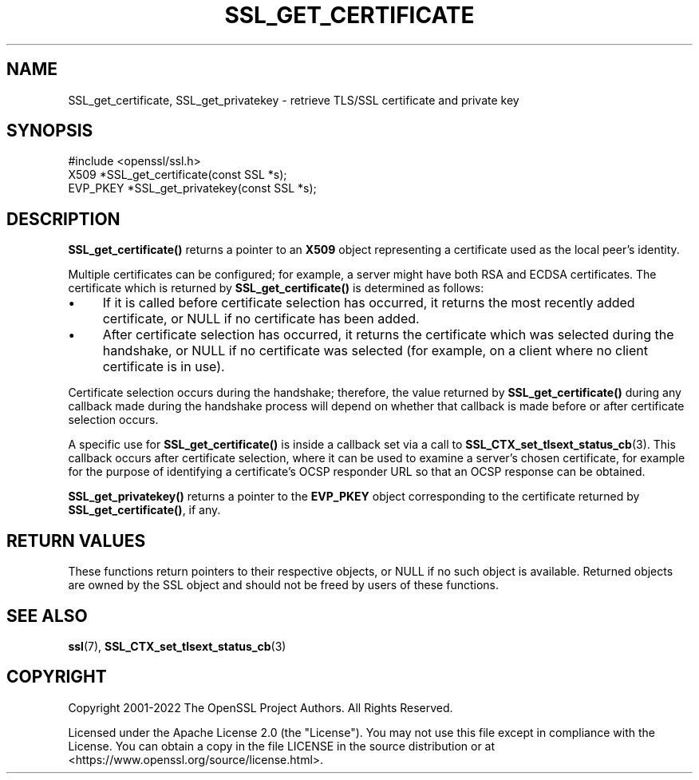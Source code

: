 .\" -*- mode: troff; coding: utf-8 -*-
.\" Automatically generated by Pod::Man 5.01 (Pod::Simple 3.43)
.\"
.\" Standard preamble:
.\" ========================================================================
.de Sp \" Vertical space (when we can't use .PP)
.if t .sp .5v
.if n .sp
..
.de Vb \" Begin verbatim text
.ft CW
.nf
.ne \\$1
..
.de Ve \" End verbatim text
.ft R
.fi
..
.\" \*(C` and \*(C' are quotes in nroff, nothing in troff, for use with C<>.
.ie n \{\
.    ds C` ""
.    ds C' ""
'br\}
.el\{\
.    ds C`
.    ds C'
'br\}
.\"
.\" Escape single quotes in literal strings from groff's Unicode transform.
.ie \n(.g .ds Aq \(aq
.el       .ds Aq '
.\"
.\" If the F register is >0, we'll generate index entries on stderr for
.\" titles (.TH), headers (.SH), subsections (.SS), items (.Ip), and index
.\" entries marked with X<> in POD.  Of course, you'll have to process the
.\" output yourself in some meaningful fashion.
.\"
.\" Avoid warning from groff about undefined register 'F'.
.de IX
..
.nr rF 0
.if \n(.g .if rF .nr rF 1
.if (\n(rF:(\n(.g==0)) \{\
.    if \nF \{\
.        de IX
.        tm Index:\\$1\t\\n%\t"\\$2"
..
.        if !\nF==2 \{\
.            nr % 0
.            nr F 2
.        \}
.    \}
.\}
.rr rF
.\" ========================================================================
.\"
.IX Title "SSL_GET_CERTIFICATE 3ossl"
.TH SSL_GET_CERTIFICATE 3ossl 2024-11-26 3.3.2 OpenSSL
.\" For nroff, turn off justification.  Always turn off hyphenation; it makes
.\" way too many mistakes in technical documents.
.if n .ad l
.nh
.SH NAME
SSL_get_certificate, SSL_get_privatekey \- retrieve TLS/SSL certificate and
private key
.SH SYNOPSIS
.IX Header "SYNOPSIS"
.Vb 1
\& #include <openssl/ssl.h>
\&
\& X509 *SSL_get_certificate(const SSL *s);
\& EVP_PKEY *SSL_get_privatekey(const SSL *s);
.Ve
.SH DESCRIPTION
.IX Header "DESCRIPTION"
\&\fBSSL_get_certificate()\fR returns a pointer to an \fBX509\fR object representing a
certificate used as the local peer's identity.
.PP
Multiple certificates can be configured; for example, a server might have both
RSA and ECDSA certificates. The certificate which is returned by
\&\fBSSL_get_certificate()\fR is determined as follows:
.IP \(bu 4
If it is called before certificate selection has occurred, it returns the most
recently added certificate, or NULL if no certificate has been added.
.IP \(bu 4
After certificate selection has occurred, it returns the certificate which was
selected during the handshake, or NULL if no certificate was selected (for
example, on a client where no client certificate is in use).
.PP
Certificate selection occurs during the handshake; therefore, the value returned
by \fBSSL_get_certificate()\fR during any callback made during the handshake process
will depend on whether that callback is made before or after certificate
selection occurs.
.PP
A specific use for \fBSSL_get_certificate()\fR is inside a callback set via a call to
\&\fBSSL_CTX_set_tlsext_status_cb\fR\|(3). This callback occurs after certificate
selection, where it can be used to examine a server's chosen certificate, for
example for the purpose of identifying a certificate's OCSP responder URL so
that an OCSP response can be obtained.
.PP
\&\fBSSL_get_privatekey()\fR returns a pointer to the \fBEVP_PKEY\fR object corresponding
to the certificate returned by \fBSSL_get_certificate()\fR, if any.
.SH "RETURN VALUES"
.IX Header "RETURN VALUES"
These functions return pointers to their respective objects, or NULL if no such
object is available. Returned objects are owned by the SSL object and should not
be freed by users of these functions.
.SH "SEE ALSO"
.IX Header "SEE ALSO"
\&\fBssl\fR\|(7), \fBSSL_CTX_set_tlsext_status_cb\fR\|(3)
.SH COPYRIGHT
.IX Header "COPYRIGHT"
Copyright 2001\-2022 The OpenSSL Project Authors. All Rights Reserved.
.PP
Licensed under the Apache License 2.0 (the "License").  You may not use
this file except in compliance with the License.  You can obtain a copy
in the file LICENSE in the source distribution or at
<https://www.openssl.org/source/license.html>.
